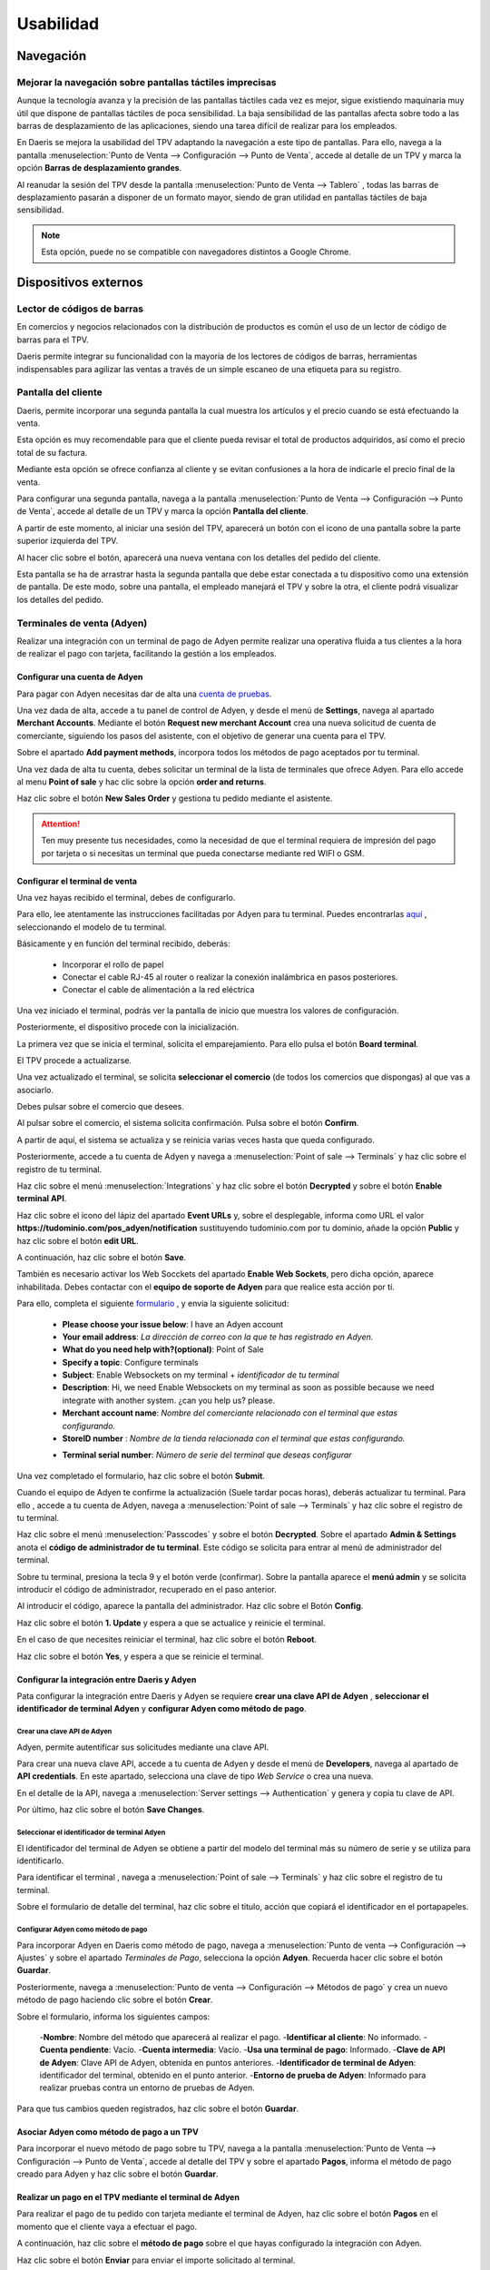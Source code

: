 ==============
Usabilidad
==============

Navegación
=============

Mejorar la navegación sobre pantallas táctiles imprecisas
----------------------------------------------------------

Aunque la tecnología avanza y la precisión de las pantallas táctiles cada vez es mejor, sigue existiendo maquinaria
muy útil que dispone de pantallas táctiles de poca sensibilidad. La baja sensibilidad de las pantallas afecta sobre
todo a las barras de desplazamiento de las aplicaciones, siendo una tarea difícil de realizar para los empleados.

En Daeris se mejora la usabilidad del TPV adaptando la navegación a este tipo de pantallas. Para ello, navega a la pantalla
:menuselection:`Punto de Venta --> Configuración --> Punto de Venta`, accede al detalle de un TPV y marca la opción
**Barras de desplazamiento grandes**.

.. image:: usabilidad/barras.png
   :align: center
   :alt: Barras de desplazamiento grandes

Al reanudar la sesión del TPV desde la pantalla :menuselection:`Punto de Venta --> Tablero` , todas las barras de
desplazamiento pasarán a disponer de un formato mayor, siendo de gran utilidad en pantallas táctiles de baja
sensibilidad.

.. image:: usabilidad/barras2.png
   :align: center
   :alt: Barras de desplazamiento grandes

.. note::
   Esta opción, puede no se compatible con navegadores distintos a Google Chrome.

Dispositivos externos
======================

Lector de códigos de barras
----------------------------

En comercios y negocios relacionados con la distribución de productos es común el uso de un lector de código de
barras para el TPV.

Daeris permite integrar su funcionalidad con la mayoría de los lectores de códigos de barras, herramientas
indispensables para agilizar las ventas a través de un simple escaneo de una etiqueta para su registro.

.. seealso::
   * :doc:`../../inventario_y_fabricacion/inventario/codigos_de_barras`

Pantalla del cliente
---------------------

Daeris, permite incorporar una segunda pantalla la cual muestra los artículos y el precio cuando se está efectuando la venta.

Esta opción es muy recomendable para que el cliente pueda revisar el total de productos adquiridos, así como el precio
total de su factura.

Mediante esta opción se ofrece confianza al cliente y se evitan confusiones a la hora de indicarle el precio final de la venta.

Para configurar una segunda pantalla, navega a la pantalla
:menuselection:`Punto de Venta --> Configuración --> Punto de Venta`, accede al detalle de un TPV y marca la opción
**Pantalla del cliente**.

.. image:: usabilidad/pantalla.png
   :align: center
   :alt: Pantalla del cliente

A partir de este momento, al iniciar una sesión del TPV, aparecerá un botón con el icono de una pantalla sobre la parte superior
izquierda del TPV.

.. image:: usabilidad/pantalla2.png
   :align: center
   :alt: Pantalla del cliente

Al hacer clic sobre el botón, aparecerá una nueva ventana con los detalles del pedido del cliente.

.. image:: usabilidad/pantalla3.png
   :align: center
   :alt: Pantalla del cliente

Esta pantalla se ha de arrastrar hasta la segunda pantalla que debe estar conectada a tu dispositivo como una extensión de pantalla.
De este modo, sobre una pantalla, el empleado manejará el TPV y sobre la otra, el cliente podrá visualizar los detalles del pedido.

.. image:: usabilidad/pantalla4.png
   :align: center
   :alt: Pantalla del cliente

Terminales de venta (Adyen)
----------------------------

Realizar una integración con un terminal de pago de Adyen permite realizar una operativa fluida a tus clientes a la hora de realizar el pago
con tarjeta, facilitando la gestión a los empleados.

Configurar una cuenta de Adyen
~~~~~~~~~~~~~~~~~~~~~~~~~~~~~~~~

Para pagar con Adyen necesitas dar de alta una `cuenta de pruebas <https://www.adyen.com/signup>`__.

Una vez dada de alta, accede a tu panel de control de Adyen, y desde el menú de **Settings**, navega
al apartado **Merchant Accounts**. Mediante el botón **Request new merchant Account** crea una nueva solicitud de cuenta de comerciante, siguiendo
los pasos del asistente, con el objetivo de generar una cuenta para el TPV.

.. image:: usabilidad/ady01.png
   :align: center
   :alt: Configurar una cuenta de Adyen

Sobre el apartado **Add payment methods**, incorpora todos los métodos de pago aceptados por tu terminal.

.. image:: usabilidad/ady02.png
   :align: center
   :alt: Configurar una cuenta de Adyen

Una vez dada de alta tu cuenta, debes solicitar un terminal de la lista de terminales que ofrece Adyen. Para ello accede al menu **Point of sale**
y hac clic sobre la opción **order and returns**.

Haz clic sobre el botón **New Sales Order** y gestiona tu pedido mediante el asistente.

.. image:: usabilidad/ady03.png
   :align: center
   :alt: Configurar una cuenta de Adyen

.. attention::
   Ten muy presente tus necesidades, como la necesidad de que el terminal requiera de impresión del pago por tarjeta o si necesitas un terminal que pueda conectarse mediante red WIFI o GSM.


Configurar el terminal de venta
~~~~~~~~~~~~~~~~~~~~~~~~~~~~~~~~~~

Una vez hayas recibido el terminal, debes de configurarlo.

Para ello, lee atentamente las instrucciones facilitadas por Adyen para tu terminal. Puedes encontrarlas
`aquí <https://docs.adyen.com/point-of-sale/user-manuals>`_ , seleccionando el modelo de tu terminal.

.. image:: usabilidad/terminal.png
   :align: center
   :alt: Configurar el terminal del TPV

Básicamente y en función del terminal recibido, deberás:

   - Incorporar el rollo de papel
   - Conectar el cable RJ-45 al router o realizar la conexión inalámbrica en pasos posteriores.
   - Conectar el cable de alimentación a la red eléctrica

Una vez iniciado el terminal, podrás ver la pantalla de inicio que muestra los valores de configuración.

.. image:: usabilidad/term01.png
   :align: center
   :alt: Configurar el terminal del TPV

Posteriormente, el dispositivo procede con la inicialización.

.. image:: usabilidad/term02.png
   :align: center
   :alt: Configurar el terminal del TPV

.. image:: usabilidad/term03.png
   :align: center
   :alt: Configurar el terminal del TPV

La primera vez que se inicia el terminal, solicita el emparejamiento. Para ello pulsa el botón **Board terminal**.

.. image:: usabilidad/term04.png
   :align: center
   :alt: Configurar el terminal del TPV

El TPV procede a actualizarse.

.. image:: usabilidad/term05.png
   :align: center
   :alt: Configurar el terminal del TPV

Una vez actualizado el terminal, se solicita **seleccionar el comercio** (de todos los comercios que dispongas) al que vas a asociarlo.

Debes pulsar sobre el comercio que desees.

.. image:: usabilidad/term07.png
   :align: center
   :alt: Configurar el terminal del TPV

Al pulsar sobre el comercio, el sistema solicita confirmación. Pulsa sobre el botón **Confirm**.

.. image:: usabilidad/term08.png
   :align: center
   :alt: Configurar el terminal del TPV

A partir de aquí, el sistema se actualiza y se reinicia varias veces hasta que queda configurado.

.. image:: usabilidad/term09.png
   :align: center
   :alt: Configurar el terminal del TPV

.. image:: usabilidad/term10.png
   :align: center
   :alt: Configurar el terminal del TPV

.. image:: usabilidad/term11.png
   :align: center
   :alt: Configurar el terminal del TPV

.. image:: usabilidad/term12.png
   :align: center
   :alt: Configurar el terminal del TPV

.. image:: usabilidad/term13.png
   :align: center
   :alt: Configurar el terminal del TPV

.. image:: usabilidad/term14.png
   :align: center
   :alt: Configurar el terminal del TPV

.. image:: usabilidad/term15.png
   :align: center
   :alt: Configurar el terminal del TPV

.. image:: usabilidad/term16.png
   :align: center
   :alt: Configurar el terminal del TPV

.. image:: usabilidad/term17.png
   :align: center
   :alt: Configurar el terminal del TPV

.. image:: usabilidad/term18.png
   :align: center
   :alt: Configurar el terminal del TPV


Posteriormente, accede a tu cuenta de Adyen y navega a :menuselection:`Point of sale --> Terminals` y haz clic sobre el registro de tu terminal.

.. image:: usabilidad/term19.png
   :align: center
   :alt: Configurar el terminal del TPV

Haz clic sobre el menú :menuselection:`Integrations` y haz clic sobre el botón **Decrypted** y sobre el botón **Enable terminal API**.

.. image:: usabilidad/term20.png
   :align: center
   :alt: Configurar el terminal del TPV

Haz clic sobre el icono del lápiz del apartado **Event URLs** y, sobre el desplegable, informa como URL el valor **https://tudominio.com/pos_adyen/notification**
sustituyendo tudominio.com por tu dominio, añade la opción **Public** y haz clic sobre el botón **edit URL**.

.. image:: usabilidad/term21.png
   :align: center
   :alt: Configurar el terminal del TPV

A continuación, haz clic sobre el botón **Save**.

También es necesario activar los Web Socckets del apartado **Enable Web Sockets**, pero dicha opción, aparece inhabilitada. Debes contactar
con el **equipo de soporte de Adyen** para que realice esta acción por tí.

Para ello, completa el siguiente `formulario <https://www.adyen.help/hc/en-us/requests/new?ticket_form_id=360000705420>`_ , y envia la siguiente solicitud:

   - **Please choose your issue below**: I have an Adyen account
   - **Your email address**: *La dirección de correo con la que te has registrado en Adyen.*
   - **What do you need help with?(optional)**: Point of Sale
   - **Specify a topic**: Configure terminals
   - **Subject**: Enable Websockets on my terminal + *identificador de tu terminal*
   - **Description**: Hi, we need Enable Websockets on my terminal as soon as possible because we need integrate with another system. ¿can you help us? please.
   - **Merchant account name**: *Nombre del comerciante relacionado con el terminal que estas configurando.*
   - **StoreID number** : *Nombre de la tienda relacionada con el terminal que estas configurando.*

   .. image:: usabilidad/term22.png
      :align: center
      :alt: Configurar el terminal del TPV

   - **Terminal serial number**: *Número de serie del terminal que deseas configurar*

.. image:: usabilidad/term23.png
   :align: center
   :alt: Configurar el terminal del TPV

Una vez completado el formulario, haz clic sobre el botón **Submit**.

Cuando el equipo de Adyen te confirme la actualización (Suele tardar pocas horas), deberás actualizar tu terminal. Para ello
, accede a tu cuenta de Adyen, navega a :menuselection:`Point of sale --> Terminals` y haz clic sobre el registro de tu terminal.

Haz clic sobre el menú :menuselection:`Passcodes` y sobre el botón **Decrypted**. Sobre el apartado **Admin & Settings** anota el
**código de administrador de tu terminal**. Este código se solicita para entrar al menú de administrador del terminal.

.. image:: usabilidad/term24.png
   :align: center
   :alt: Configurar el terminal del TPV

Sobre tu terminal, presiona la tecla 9 y el botón verde (confirmar). Sobre la pantalla aparece el **menú admin** y se solicita introducir el
código de administrador, recuperado en el paso anterior.

.. image:: usabilidad/term25.png
   :align: center
   :alt: Configurar el terminal del TPV

Al introducir el código, aparece la pantalla del administrador. Haz clic sobre el Botón **Config**.

.. image:: usabilidad/term26.png
   :align: center
   :alt: Configurar el terminal del TPV

Haz clic sobre el botón **1. Update** y espera a que se actualice y reinicie el terminal.

.. image:: usabilidad/term27.png
   :align: center
   :alt: Configurar el terminal del TPV

En el caso de que necesites reiniciar el terminal, haz clic sobre el botón **Reboot**.

.. image:: usabilidad/term26.png
   :align: center
   :alt: Configurar el terminal del TPV

Haz clic sobre el botón **Yes**, y espera a que se reinicie el terminal.

.. image:: usabilidad/term28.png
   :align: center
   :alt: Configurar el terminal del TPV

Configurar la integración entre Daeris y Adyen
~~~~~~~~~~~~~~~~~~~~~~~~~~~~~~~~~~~~~~~~~~~~~~~

Pata configurar la integración entre Daeris y Adyen se requiere **crear una clave API de Adyen** , **seleccionar el identificador de terminal Adyen** y
**configurar Adyen como método de pago**.

Crear una clave API de Adyen
""""""""""""""""""""""""""""""

Adyen, permite autentificar sus solicitudes mediante una clave API.

Para crear una nueva clave API, accede a tu cuenta de Adyen y desde el menú de **Developers**, navega al apartado de **API credentials**.
En este apartado, selecciona una clave de tipo *Web Service* o crea una nueva.

.. image:: usabilidad/api01.png
   :align: center
   :alt: Crear una clave API de Adyen

En el detalle de la API, navega a :menuselection:`Server settings --> Authentication` y genera y copia tu clave de API.

Por último, haz clic sobre el botón **Save Changes**.

.. image:: usabilidad/api02.png
   :align: center
   :alt: Crear una clave API de Adyen

Seleccionar el identificador de terminal Adyen
""""""""""""""""""""""""""""""""""""""""""""""""""

El identificador del terminal de Adyen se obtiene a partir del modelo del terminal más su número de serie y se utiliza para identificarlo.

Para identificar el terminal , navega a :menuselection:`Point of sale --> Terminals` y haz clic sobre el registro de tu terminal.

.. image:: usabilidad/serial.png
   :align: center
   :alt: Seleccionar el identificador de terminal Adyen

Sobre el formulario de detalle del terminal, haz clic sobre el titulo, acción que copiará el identificador en el portapapeles.

.. image:: usabilidad/serial2.png
   :align: center
   :alt: Seleccionar el identificador de terminal Adyen

Configurar Adyen como método de pago
"""""""""""""""""""""""""""""""""""""""""""

Para incorporar Adyen en Daeris como método de pago, navega a :menuselection:`Punto de venta --> Configuración --> Ajustes` y sobre el
apartado *Terminales de Pago*, selecciona la opción **Adyen**. Recuerda hacer clic sobre el botón **Guardar**.

.. image:: usabilidad/adyconf01.png
   :align: center
   :alt: Configurar Adyen como método de pago

Posteriormente, navega a :menuselection:`Punto de venta --> Configuración --> Métodos de pago` y crea un nuevo método de pago haciendo clic
sobre el botón **Crear**.

.. image:: usabilidad/adyconf02.png
   :align: center
   :alt: Configurar Adyen como método de pago

Sobre el formulario, informa los siguientes campos:

   -**Nombre**: Nombre del método que aparecerá al realizar el pago.
   -**Identificar al cliente**: No informado.
   -**Cuenta pendiente**: Vacío.
   -**Cuenta intermedia**: Vacío.
   -**Usa una terminal de pago**: Informado.
   -**Clave de API de Adyen**: Clave API de Adyen, obtenida en puntos anteriores.
   -**Identificador de terminal de Adyen**: identificador del terminal, obtenido en el punto anterior.
   -**Entorno de prueba de Adyen**: Informado para realizar pruebas contra un entorno de pruebas de Adyen.

Para que tus cambios queden registrados, haz clic sobre el botón **Guardar**.

.. image:: usabilidad/adyconf03.png
   :align: center
   :alt: Configurar Adyen como método de pago

Asociar Adyen como método de pago a un TPV
~~~~~~~~~~~~~~~~~~~~~~~~~~~~~~~~~~~~~~~~~~~~~~

Para incorporar el nuevo método de pago sobre tu TPV, navega a la pantalla :menuselection:`Punto de Venta --> Configuración --> Punto de Venta`, accede al detalle
del TPV y sobre el apartado **Pagos**, informa el método de pago creado para Adyen y haz clic sobre el botón **Guardar**.

.. image:: usabilidad/adyconf04.png
   :align: center
   :alt: Configurar Adyen como método de pago

Realizar un pago en el TPV mediante el terminal de Adyen
~~~~~~~~~~~~~~~~~~~~~~~~~~~~~~~~~~~~~~~~~~~~~~~~~~~~~~~~~~~~~

Para realizar el pago de tu pedido con tarjeta mediante el terminal de Adyen, haz clic sobre el botón **Pagos** en el momento que el
cliente vaya a efectuar el pago.

.. image:: usabilidad/adypago01.png
   :align: center
   :alt: Realizar un pago en el TPV mediante el terminal de Adyen

A continuación, haz clic sobre el **método de pago** sobre el que hayas configurado la integración con Adyen.

.. image:: usabilidad/adypago02.png
   :align: center
   :alt: Realizar un pago en el TPV mediante el terminal de Adyen

Haz clic sobre el botón **Enviar** para enviar el importe solicitado al terminal.

.. image:: usabilidad/adypago03.png
   :align: center
   :alt: Realizar un pago en el TPV mediante el terminal de Adyen

El sistema se mantiene a la espera de que el cliente presente la tarjeta.

.. image:: usabilidad/adypago04.png
   :align: center
   :alt: Realizar un pago en el TPV mediante el terminal de Adyen

El terminal solicita que se presente la tarjeta para abonar el importe del pedido.

.. image:: usabilidad/adypago05.png
   :align: center
   :alt: Realizar un pago en el TPV mediante el terminal de Adyen

El cliente presenta la tarjeta. En el caso de que la transacción requiera de autentificación, se le solicitará el PIN.
Si no requiere de PIN se continuará con la validación.

.. image:: usabilidad/adypago06.png
   :align: center
   :alt: Realizar un pago en el TPV mediante el terminal de Adyen

Una vez presentada la tarjeta, el terminal intentará autorizar el pago.

.. image:: usabilidad/adypago07.png
   :align: center
   :alt: Realizar un pago en el TPV mediante el terminal de Adyen

Una vez procesado el pago, se muestra el mensaje **Aprobada** en el terminal y se imprime el recibo si el terminal dispone de impresora de recibos.
Al hacer clic sobre el botón **Continuar** se realiza la impresión del recibo para el cliente.

.. image:: usabilidad/adypago07b.png
   :align: center
   :alt: Realizar un pago en el TPV mediante el terminal de Adyen

Finalmente, el sistema muestra una pantalla de confirmación del pago.

.. image:: usabilidad/adypago07c.png
   :align: center
   :alt: Realizar un pago en el TPV mediante el terminal de Adyen

Una vez el cliente ha presentado la tarjeta y efectuadas las operaciones de verificación, se muestra un mensaje por pantalla indicando
el **éxito del pago** y es posible hacer clic sobre l botón **Validar**.

.. image:: usabilidad/adypago08.png
   :align: center
   :alt: Realizar un pago en el TPV mediante el terminal de Adyen

Al validar el pedido se presenta la pantalla de recibo desde donde es posible enviarlo por email o imprimirlo. El recibo dispone de los detalles de
la transacción realizada con la tarjeta de crédito.

.. image:: usabilidad/adypago09.png
   :align: center
   :alt: Realizar un pago en el TPV mediante el terminal de Adyen

.. important::
   Actualmente no es posible realizar un reembolso desde el TPV mediante un método de pago relacionado con Adyen.

Impresoras
-----------

En función del tipo de acción que se realice desde el TPV, puede ser necesario realizar impresiones mediante
un tipo de impresora u otro.

    - **Impresoras convencionales**: Destinadas a la impresión de facturas completas.
    - **Impresoras térmicas (ePos)**: Destinadas a la impresión de recibos o facturas simplificadas para entregar al cliente. También es posible la impresión de detalles de pedidos para cocinas, barras de bar, etc.

Impresoras convencionales
~~~~~~~~~~~~~~~~~~~~~~~~~~
Pendiente

Impresoras de recibos
~~~~~~~~~~~~~~~~~~~~~~~

Las impresoras de recibos ePos tienen como finalidad, realizar impresiones desde el punto de venta, enviando el recibo directamente a la impresora.

La tecnología ePos, desarrollada por **EPSON** permite imprimir desde varios tipos de dispositivos como ordenadores personales y portátiles, tabletas o teléfonos móviles.

Para ello, el dispositivo que realiza la impresión debe de poder configurarse sobre la **misma red** donde residen los dispositivos que emitirán la impresión.

.. image:: usabilidad/red.png
   :align: center
   :alt: Impresoras de recibos

Epson, dispone de varios modelos de impresoras térmicas que permite realizar la impresión a través de la tecnología ePos, como son los siguientes:

   - TM-H6000IV-DT (Solo impresora de recibos)
   - TM-T70II-DT
   - TM-T88V-DT
   - TM-L90-i
   - TM-T20II-i
   - TM-T70-i
   - TM-T82II-i
   - TM-T83II-i
   - TM-T88V-i
   - TM-U220-i
   - TM-m10
   - TM-m30
   - TM-P20 (Wi-Fi® model)
   - TM-T20II-i
   - TM-T20III(Ethernet)
   - TM-P60II (Receipt: Wi-Fi® model)
   - TM-P60II (Peeler: Wi-Fi® model)
   - TM-P80 (Wi-Fi® model)

.. note::
   Consulta la `lista de impresoras EPSON ePos <https://c4b.epson-biz.com/modules/community/index.php?content_id=91&ml_lang=es>`_ .

.. image:: usabilidad/epson.png
   :align: center
   :alt: Impresoras de recibos

Configuración de la impresora EPSON ePos
""""""""""""""""""""""""""""""""""""""""""""""""

Para configurar la impresora de recibos EPSON debes conectar el cable de red hasta tu router antes de ponerla en funcionamiento.

.. attention::
   Es importante que tu router disponga de direcciones IP fijas, ya que de otro modo, deberás configurar estos pasos cada vez que se reinicie el router.

La primera vez que enciendes la impresora, se realiza una impresión de forma automática indicando la dirección IP asignada por el router.

Una vez dispones de la dirección IP, debes acceder a la página https://XXX.XXX.XXX.XXXX sustituyendo las X por la dirección de la impresora.

El navegador te solicitará que incorpores un usuario y contraseña. Inicialmente el usuario es **epson** y en función del modelo de impresora
utilizado, la contraseña es **epson** o el **número de serie** (Código de 10 caracteres respetando mayúsculas y minúsculas).

Una vez incorporado el usuario y contraseña, se accede al panel de control de la impresora. Haz clic sobre la opción del menu izquierdo
:menuselection:`Authentication --> Certificate List`.

.. image:: usabilidad/conf01.png
   :align: center
   :alt: Configurar Impresora de recibos

Sobre el apartado **Self Signed Certificate**  haz clic sobre el botón **Create**

.. image:: usabilidad/conf02.png
   :align: center
   :alt: Configurar Impresora de recibos

Informa a continuación, los siguientes campos:

   - **Common Name** (Nombre común): la dirección IP de la impresora , por ejemplo, 192.168.1.64
   - **Validity period** (Periodo de validez): 10

Haz clic sobre el botón **Create**.

.. image:: usabilidad/conf03.png
   :align: center
   :alt: Configurar Impresora de recibos

A continuación, haz clic sobre el botón **Reset**.

.. image:: usabilidad/conf04.png
   :align: center
   :alt: Configurar Impresora de recibos

Al reiniciar, introduce las credenciales de la impresora de nuevo y acepta el riesgo potencial de acceder a una página con un certificado no válido.

.. image:: usabilidad/conf05.png
   :align: center
   :alt: Configurar Impresora de recibos

Verifica que la opción **Self Signed Certificate** dispone de estado **Used**

.. image:: usabilidad/conf06.png
   :align: center
   :alt: Configurar Impresora de recibos

Haz clic sobre la opción del menú izquierdo :menuselection:`ePos Print` e informa el campo **ePos Print** con el valor **Enable**.
Por último, haz clic sobre el botón **Send**.

.. image:: usabilidad/conf07.png
   :align: center
   :alt: Configurar Impresora de recibos

Expotar el certificado autofirmado
""""""""""""""""""""""""""""""""""""""""""""

Con el objetivo de no tener que aceptar el certificado autofirmado en reiteradas ocasiones, es posible exportarlo para posteriormente
importarlo en los navegadores o dispositivos móviles que usen la impresión.

Para exportarlo, accede desde tu navegador (por ejemplo, Google Chrome) a la página de Ajustes de tu impresora.

Recuerda que la dirección de la página de ajustes se obtiene accediendo a https://XXX.XXX.XXX.XXXX , sustituyendo las X por la dirección de la impresora.

Inicialmente, no disponemos de certificado instalado, con lo que procederemos a expórtalo a fichero.

Ya sobre la página de Ajustes, haz clic sobre el texto **No es seguro** y haz clic sobre el botón **El certificado no es válido**.

.. image:: usabilidad/cert01.png
   :align: center
   :alt: Expotar el certificado autofirmado

Sobre el visor de certificados, haz clic sobre la pestaña **Detalles** y haz clic sobre el botón **Exportar certificado seleccionado**.

.. image:: usabilidad/cert02.png
   :align: center
   :alt: Expotar el certificado autofirmado

Selecciona un nombre para tu certificado, así como la ruta donde vas a guardarlo y el tipo **ASCII codificado en base 64, certificado único**.
Por último, haz clic sobre el botón **Guardar**.

.. image:: usabilidad/cert03.png
   :align: center
   :alt: Expotar el certificado autofirmado

Importar el certificado autofirmado en dispositivos Microsoft Windows
"""""""""""""""""""""""""""""""""""""""""""""""""""""""""""""""""""""""

Para importar el certificado de tu impresora ePos sobre un dispositivo con Microsoft Windows, accede a tu navegador (por ejemplo, Google Chrome)
, haz clic sobre el icono de **tres puntos** de la parte superior derecha, y haz clic sobre el menú **Configuración**.

Sobre la pestaña izquierda haz clic en **Privacidad y seguridad** y vuelve a hacer clic sobre **Seguridad**.

.. image:: usabilidad/conf08.png
   :align: center
   :alt: Importar el certificado autofirmado en dispositivos Microsoft Windows

Sobre el apartado **Configuración Avanzada** de la parte inferior de la pantalla, haz clic sobre el botón **Gestionar certificados**:

.. image:: usabilidad/conf09.png
   :align: center
   :alt: Importar el certificado autofirmado en dispositivos Microsoft Windows

A continuación, posiciónate sobre la pestaña **Entidades de certificación raíz de confianza** y haz clic sobre el botón **Importar**.

.. image:: usabilidad/conf15.png
   :align: center
   :alt: Importar el certificado autofirmado en dispositivos Microsoft Windows

En el **Asistente de configuración**, Haz clic sobre el botón **Siguiente**.

.. image:: usabilidad/conf16.png
   :align: center
   :alt: Importar el certificado autofirmado en dispositivos Microsoft Windows

Selecciona la ubicación del certificado exportado en el punto anterior y haz clic sobre el botón **Siguiente**.

.. image:: usabilidad/conf17.png
   :align: center
   :alt: Importar el certificado autofirmado en dispositivos Microsoft Windows

Coloca el certificado sobre el almacén de **Entidades de certificación raíz de confianza** y haz clic sobre el botón **Siguiente**.

.. image:: usabilidad/conf18.png
   :align: center
   :alt: Importar el certificado autofirmado en dispositivos Microsoft Windows

A continuación, haz clic sobre el botón **Finalizar**.

.. image:: usabilidad/conf19.png
   :align: center
   :alt: Importar el certificado autofirmado en dispositivos Microsoft Windows

Por último, **Acepta** las notificaciones de seguridad y reinicia el navegador.

.. image:: usabilidad/conf20.png
   :align: center
   :alt: Importar el certificado autofirmado en dispositivos Microsoft Windows

Importar el certificado autofirmado en dispositivos Android
""""""""""""""""""""""""""""""""""""""""""""""""""""""""""""""""""

Para importar el certificado autofirmado sobre dispositivos Android, accede al buscador de opciones e informa el valor **Certificado**,
seleccionando la opción **Certificado de CA**.

.. image:: usabilidad/and02.png
   :align: center
   :alt: Importar el certificado autofirmado en dispositivos Android

Sobre el asistente **Instalar certificados desde SD**, selecciona la opción **Certificado de CA**.

.. image:: usabilidad/and03.png
   :align: center
   :alt: Importar el certificado autofirmado en dispositivos Android

Sobre el **Aviso de privacidad** haz clic sobre **Instalar de todos modos**.

.. image:: usabilidad/and04.png
   :align: center
   :alt: Importar el certificado autofirmado en dispositivos Android

Selecciona la ubicación del certificado exportado en el punto anterior y haz clic sobre el botón **Hecho**.

.. image:: usabilidad/and05.png
   :align: center
   :alt: Importar el certificado autofirmado en dispositivos Android

Si la operación se realiza con éxito se mostrará el mensaje **Se ha instalado el certificado de CA**.

.. image:: usabilidad/and06.png
   :align: center
   :alt: Importar el certificado autofirmado en dispositivos Android

A partir de este momento, cualquier acceso a la impresora se estará realizando de forma segura.

.. image:: usabilidad/and07.png
   :align: center
   :alt: Importar el certificado autofirmado en dispositivos Android

Cajón de monedas y billetes
----------------------------

Para integrar el cajón de monedas y billetes con el punto de venta, el cajón debe disponer de una conexión RJ11.
Además, también debes disponer de una impresora de recibos ePos Epson, con una entrada hacia una conexión RJ11.

.. image:: usabilidad/cajon.png
   :align: center
   :alt: Cajón de monedas y billetes

Daeris, permite que se abra automaticamente el cajón de monedas al realizar la impresión del recibo. Para ello, navega a la pantalla
:menuselection:`Punto de Venta --> Configuración --> Punto de Venta`, accede al detalle de un TPV y marca la opción
**Cajón de monedas** sobre el apartado de dispositivos directos.

.. image:: usabilidad/cajon2.png
   :align: center
   :alt: Cajón de monedas y billetes

También es posible abrir el cajón portamonedas haciendo clic sobre el botón **Abrir caja** desde la pantalla de pagos del pedido.

.. image:: usabilidad/cajon03.png
   :align: center
   :alt: Cajón de monedas y billetes